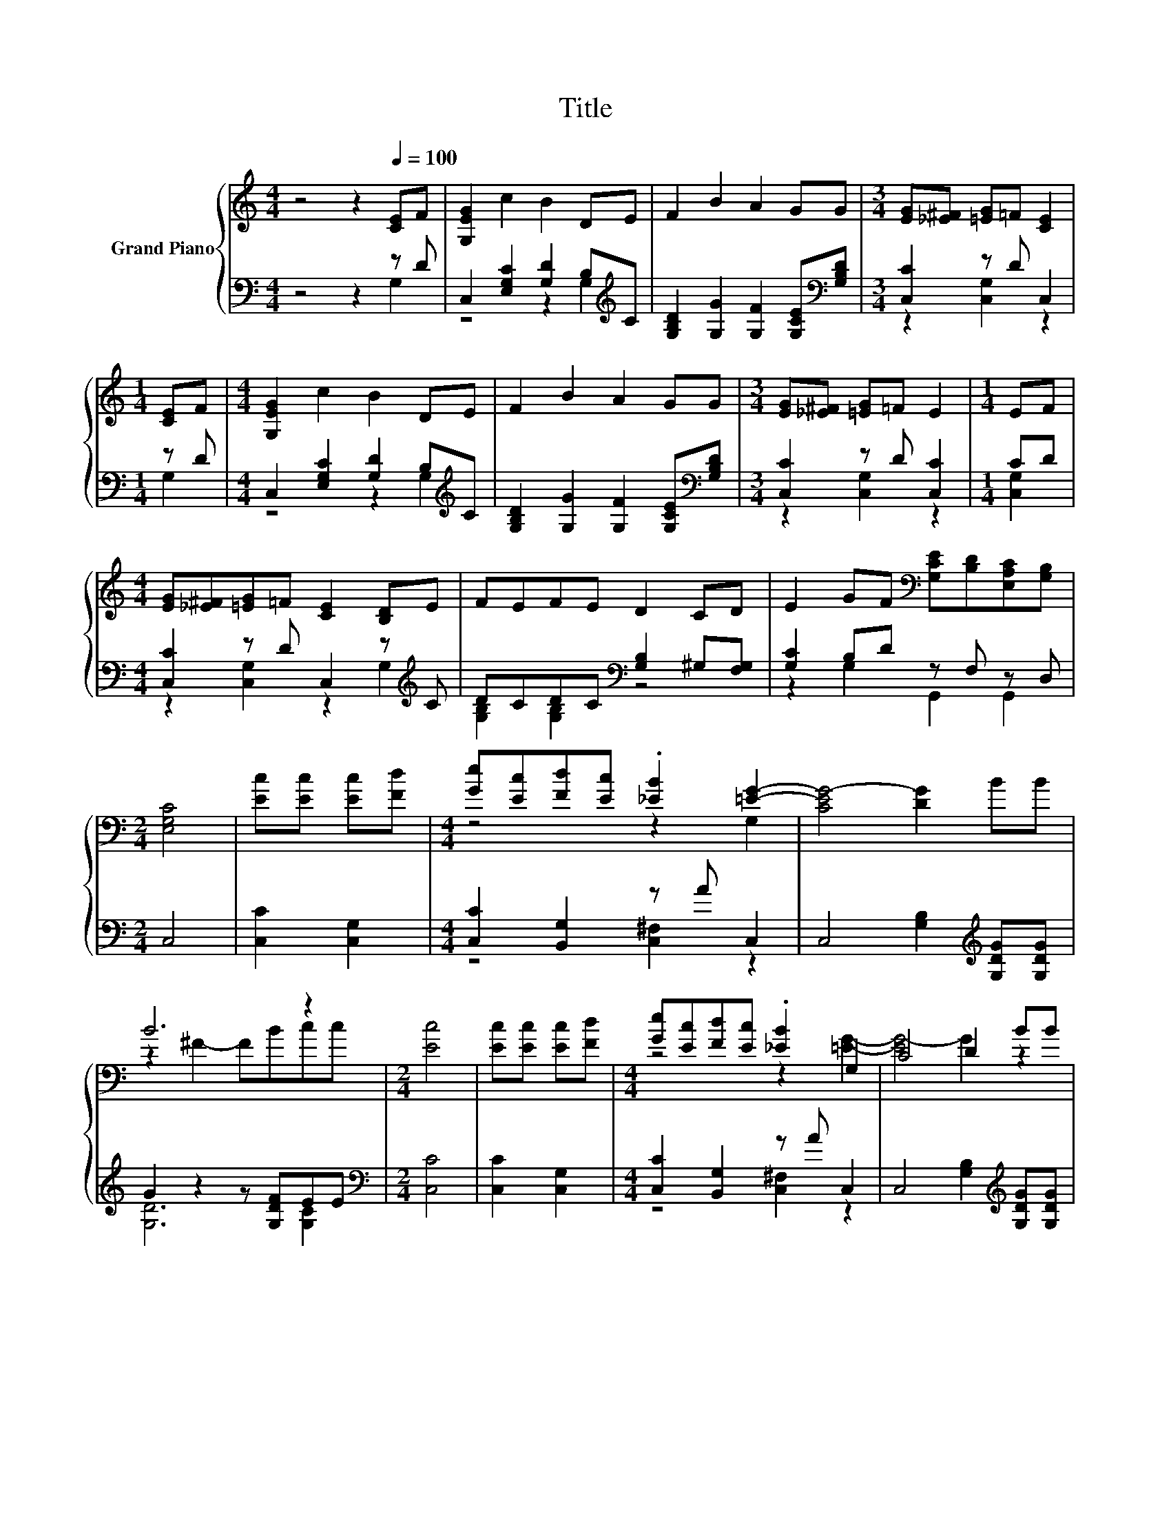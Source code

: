 X:1
T:Title
%%score { ( 1 4 ) | ( 2 3 ) }
L:1/8
M:4/4
K:C
V:1 treble nm="Grand Piano"
V:4 treble 
V:2 bass 
V:3 bass 
V:1
 z4 z2[Q:1/4=100] [CE]F | [G,EG]2 c2 B2 DE | F2 B2 A2 GG |[M:3/4] [EG][_E^F] [=EG]=F [CE]2 | %4
[M:1/4] [CE]F |[M:4/4] [G,EG]2 c2 B2 DE | F2 B2 A2 GG |[M:3/4] [EG][_E^F] [=EG]=F E2 |[M:1/4] EF | %9
[M:4/4] [EG][_E^F][=EG]=F [CE]2 [B,D]E | FEFE D2 CD | E2 GF[K:bass] [G,CE][B,D][E,A,C][G,B,] | %12
[M:2/4] [E,G,C]4 | [Ec][Ec] [Ec][Fd] |[M:4/4] [Ge][Ec][Fd][Ec] .[_EB]2 [=EG]2- | [CEG-]4 [DG]2 BB | %16
 B6 z2 |[M:2/4] [Ec]4 | [Ec][Ec] [Ec][Fd] |[M:4/4] [Ge][Ec][Fd][Ec] .[_EB]2 G,2 | C4 D2 BB | %21
 B6 z2 | [Ec]8 | [EG][EG][EG][_E^F] [=EG][D=F] [CE]2 | [EG][EG][EG][_E^F] [=EG]=F E2 | %25
 FF[DF]E FE D2 | FF[DF]E FE D2 | z4 z2 G2- | G8 | [EG][EG][EG][_E^F] [=EG][D=F] [CE]2 | %30
 [EG][EG][EG][_E^F] [=EG]=F E2 | FF[DF]E FE D2 | FF[DF]E FE D2 | CCEE FF G2- |[M:3/4] G6 | %35
[M:1/4] [CE]F |[M:4/4] [G,EG]2 c2 B2 DE | F2 B2 A2 GG |[M:3/4] [EG][_E^F] [=EG]=F E2 |[M:1/4] EF | %40
[M:4/4] [EG][_E^F][=EG]=F [CE]2 [B,D]E | FEFE D2 CD | E2 GF[K:bass] [G,CE][B,D][E,A,C][G,B,] | %43
[M:6/4] .[E,G,C]6 z6 |] %44
V:2
 z4 z2 z D | C,2 [E,G,C]2 [G,D]2 B,[K:treble]C | [G,B,D]2 [G,G]2 [G,F]2 [G,CE][K:bass][G,B,D] | %3
[M:3/4] [C,C]2 z D C,2 |[M:1/4] z D |[M:4/4] C,2 [E,G,C]2 [G,D]2 B,[K:treble]C | %6
 [G,B,D]2 [G,G]2 [G,F]2 [G,CE][K:bass][G,B,D] |[M:3/4] [C,C]2 z D [C,C]2 |[M:1/4] CD | %9
[M:4/4] [C,C]2 z D C,2 z[K:treble] C | DCDC[K:bass] [G,B,]2 ^G,[F,G,] | [G,C]2 B,D z F, z D, | %12
[M:2/4] C,4 | [C,C]2 [C,G,]2 |[M:4/4] [C,C]2 [B,,G,]2 z A C,2 | %15
 C,4 [G,B,]2[K:treble] [G,DG][G,DG] | G2 z2 z [G,DF]EE |[M:2/4][K:bass] [C,C]4 | [C,C]2 [C,G,]2 | %19
[M:4/4] [C,C]2 [B,,G,]2 z A C,2 | C,4 [G,B,]2[K:treble] [G,DG][G,DG] | G2 z2 z [G,DF]EE | [C,C]8 | %23
 [C,C]2 [C,G,]2 [C,C]2 [C,G,]2 | [C,C]2 [C,G,]2 z D [C,G,C]2 | D[K:treble]D z C DC [G,B,]2 | %26
 DD z C DC[K:bass] [G,B,]2 | A,[F,A,]CC CC B,2- | B,8 | [C,C]2 [C,G,]2 [C,C]2 [C,G,]2 | %30
 [C,C]2 [C,G,]2 z D [C,G,C]2 | D[K:treble]D z C DC [G,B,]2 | DD z C DC[K:bass] [G,B,]2 | %33
 A,[F,A,]CC CC z2 |[M:3/4] G,6 |[M:1/4] z D |[M:4/4] C,2 [E,G,C]2 [G,D]2 B,[K:treble]C | %37
 [G,B,D]2 [G,G]2 [G,F]2 [G,CE][K:bass][G,B,D] |[M:3/4] [C,C]2 z D [C,C]2 |[M:1/4] CD | %40
[M:4/4] [C,C]2 z D C,2 z[K:treble] C | DCDC[K:bass] [G,B,]2 ^G,[F,G,] | [G,C]2 B,D z F, z D, | %43
[M:6/4] .C,6 z6 |] %44
V:3
 z4 z2 G,2 | z4 z2 G,2[K:treble] | x7[K:bass] x |[M:3/4] z2 [C,G,]2 z2 |[M:1/4] G,2 | %5
[M:4/4] z4 z2 G,2[K:treble] | x7[K:bass] x |[M:3/4] z2 [C,G,]2 z2 |[M:1/4] [C,G,]2 | %9
[M:4/4] z2 [C,G,]2 z2 G,2[K:treble] | [G,B,]2 [G,B,]2[K:bass] z4 | z2 G,2 G,,2 G,,2 |[M:2/4] x4 | %13
 x4 |[M:4/4] z4 [C,^F,]2 z2 | x6[K:treble] x2 | [G,D]6 [G,C]2 |[M:2/4][K:bass] x4 | x4 | %19
[M:4/4] z4 [C,^F,]2 z2 | x6[K:treble] x2 | [G,D]6 [G,C]2 | x8 | x8 | z4 [C,C]2 z2 | %25
 [F,B,]2[K:treble] G,2 [G,B,]2 z2 | [G,B,]2 G,2 [G,B,]2[K:bass] z2 | z2 [E,G,]2 [D,A,]2 z2 | x8 | %29
 x8 | z4 [C,C]2 z2 | [F,B,]2[K:treble] G,2 [G,B,]2 z2 | [G,B,]2 G,2 [G,B,]2[K:bass] z2 | %33
 z2 [E,G,]2 [D,A,]2 B,2- |[M:3/4] B,6 |[M:1/4] G,2 |[M:4/4] z4 z2 G,2[K:treble] | x7[K:bass] x | %38
[M:3/4] z2 [C,G,]2 z2 |[M:1/4] [C,G,]2 |[M:4/4] z2 [C,G,]2 z2 G,2[K:treble] | %41
 [G,B,]2 [G,B,]2[K:bass] z4 | z2 G,2 G,,2 G,,2 |[M:6/4] x12 |] %44
V:4
 x8 | x8 | x8 |[M:3/4] x6 |[M:1/4] x2 |[M:4/4] x8 | x8 |[M:3/4] x6 |[M:1/4] x2 |[M:4/4] x8 | x8 | %11
 x4[K:bass] x4 |[M:2/4] x4 | x4 |[M:4/4] z4 z2 G,2 | x8 | z2 ^F2- FBcc |[M:2/4] x4 | x4 | %19
[M:4/4] z4 z2 [=EG]2- | [EG-]4 G2 z2 | z2 ^F2- FBcc | x8 | x8 | x8 | x8 | x8 | CCEE FF z2 | G,8 | %29
 x8 | x8 | x8 | x8 | x8 |[M:3/4] x6 |[M:1/4] x2 |[M:4/4] x8 | x8 |[M:3/4] x6 |[M:1/4] x2 | %40
[M:4/4] x8 | x8 | x4[K:bass] x4 |[M:6/4] x12 |] %44

